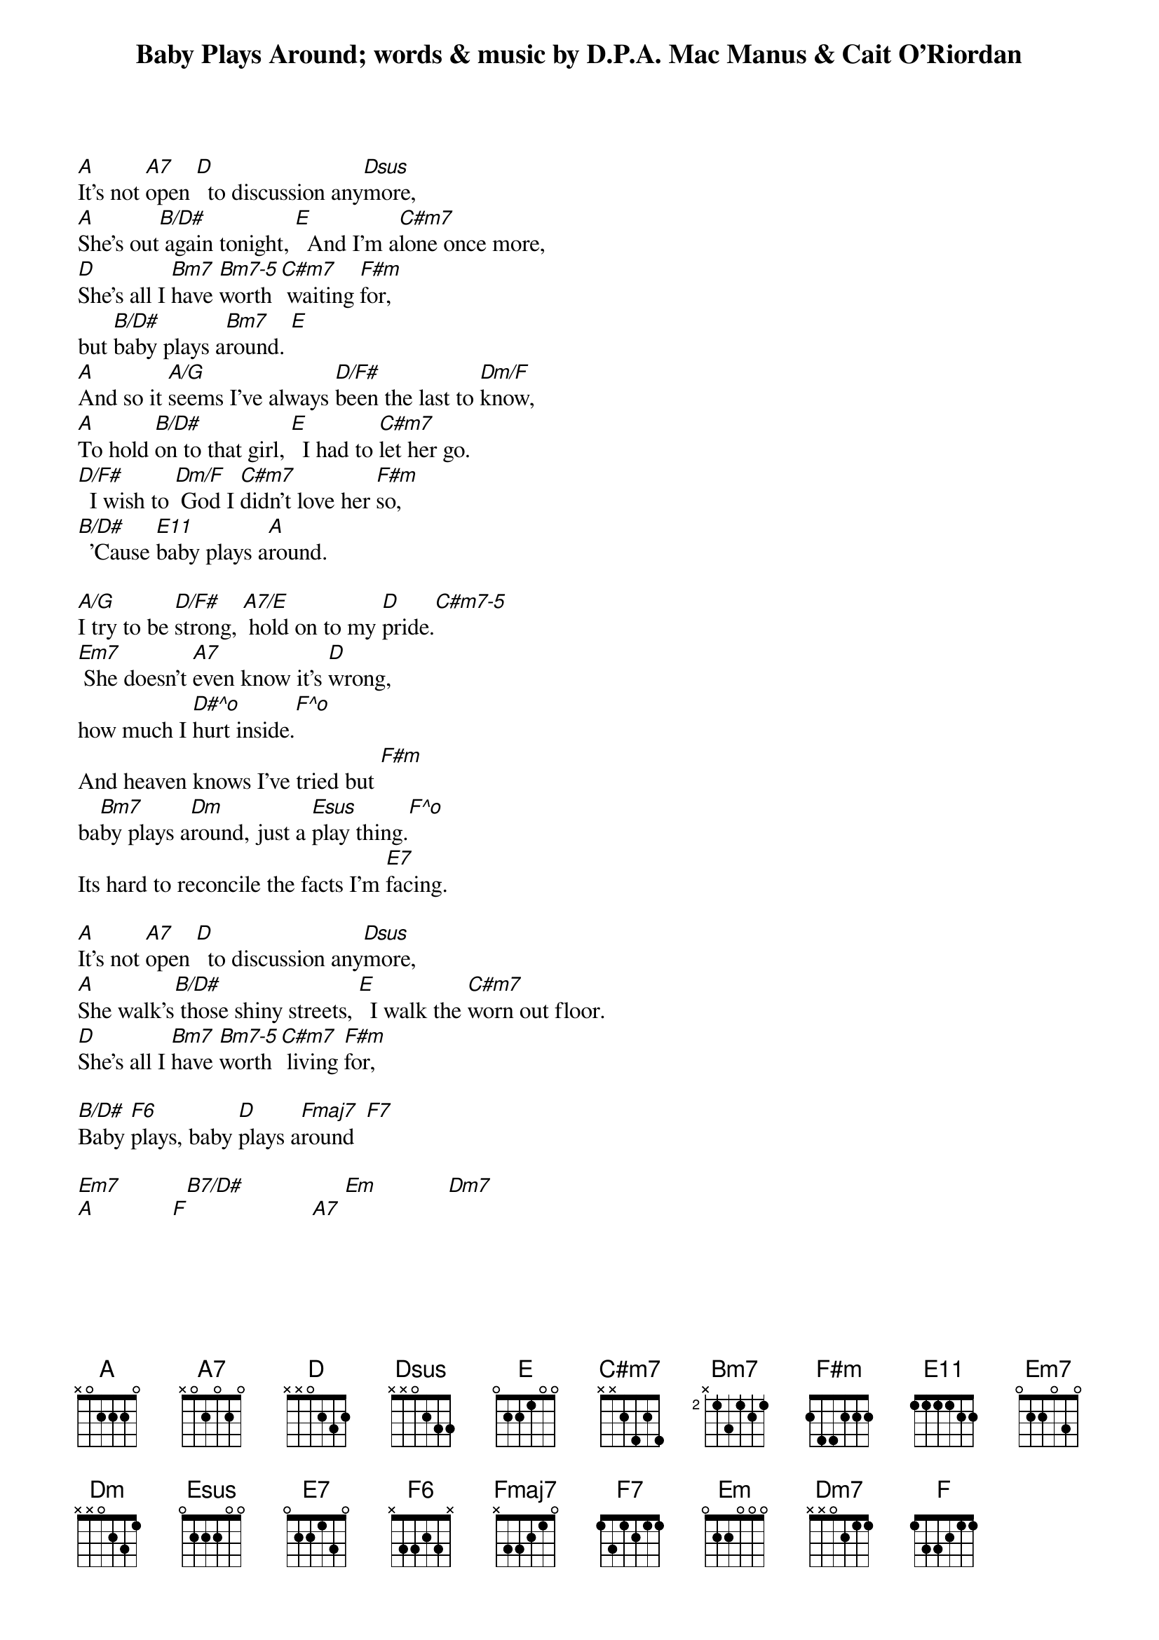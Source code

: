 {key: A}
# From: svrobins@bra.isnet.inmos.co.uk
{t:Baby Plays Around}
{t:words & music by D.P.A. Mac Manus & Cait O'Riordan}
{define:A/G 1 0 2 2 2 - 3}
{define:B/D# 0 2 4 4 1 - -}
{define:Dm/F 0 1 3 2 0 - 1 }
{define:Bm7-5 0 0 3 2 3 2 0}
{define:D/F# 0 2 3 2 0 0 2}
{define:A7/E 0 0 2 0 2 0 0}
{define:C#m7-5 0 0 0 0 2 4 -}
{define:D#^o 0 2 1 2 1 - -}
{define:F^o 0 1 2 2 3 - -}
{define:B7/D# 0 2 0 2 1 - -}
{define:F6 0 1 3 2 3 1 1}
{define:E11 0 2 0 1 0 0 0}
{define:C#m7 4 1 2 1 3 1 - }

[A]It's not [A7]open [D]  to discussion any[Dsus]more,
[A]She's out[B/D#] again tonight, [E]  And I'm a[C#m7]lone once more,
[D]She's all I [Bm7]have [Bm7-5]worth [C#m7] waiting [F#m]for,
but [B/D#]baby plays a[Bm7]round. [E]
[A]And so it [A/G]seems I've always [D/F#]been the last to [Dm/F]know,
[A]To hold [B/D#]on to that girl, [E]  I had to [C#m7]let her go.
[D/F#]  I wish to [Dm/F] God I [C#m7]didn't love her [F#m]so,
[B/D#]  'Cause [E11]baby plays a[A]round.

[A/G]I try to be [D/F#]strong, [A7/E] hold on to my [D]pride.[C#m7-5]
[Em7] She doesn't [A7]even know it's [D]wrong,
how much I [D#^o]hurt inside.[F^o]
And heaven knows I've tried but [F#m]
ba[Bm7]by plays a[Dm]round, just a [Esus]play thing.[F^o]
Its hard to reconcile the facts I'm [E7]facing.

[A]It's not [A7]open [D]  to discussion any[Dsus]more,
[A]She walk's[B/D#] those shiny streets, [E]  I walk the [C#m7]worn out floor.
[D]She's all I [Bm7]have [Bm7-5]worth [C#m7] living [F#m]for,

[B/D#]Baby [F6]plays, baby [D]plays a[Fmaj7]round  [F7]

[Em7]           [B7/D#]                 [Em]            [Dm7]
[A]             [F]                     [A7]
